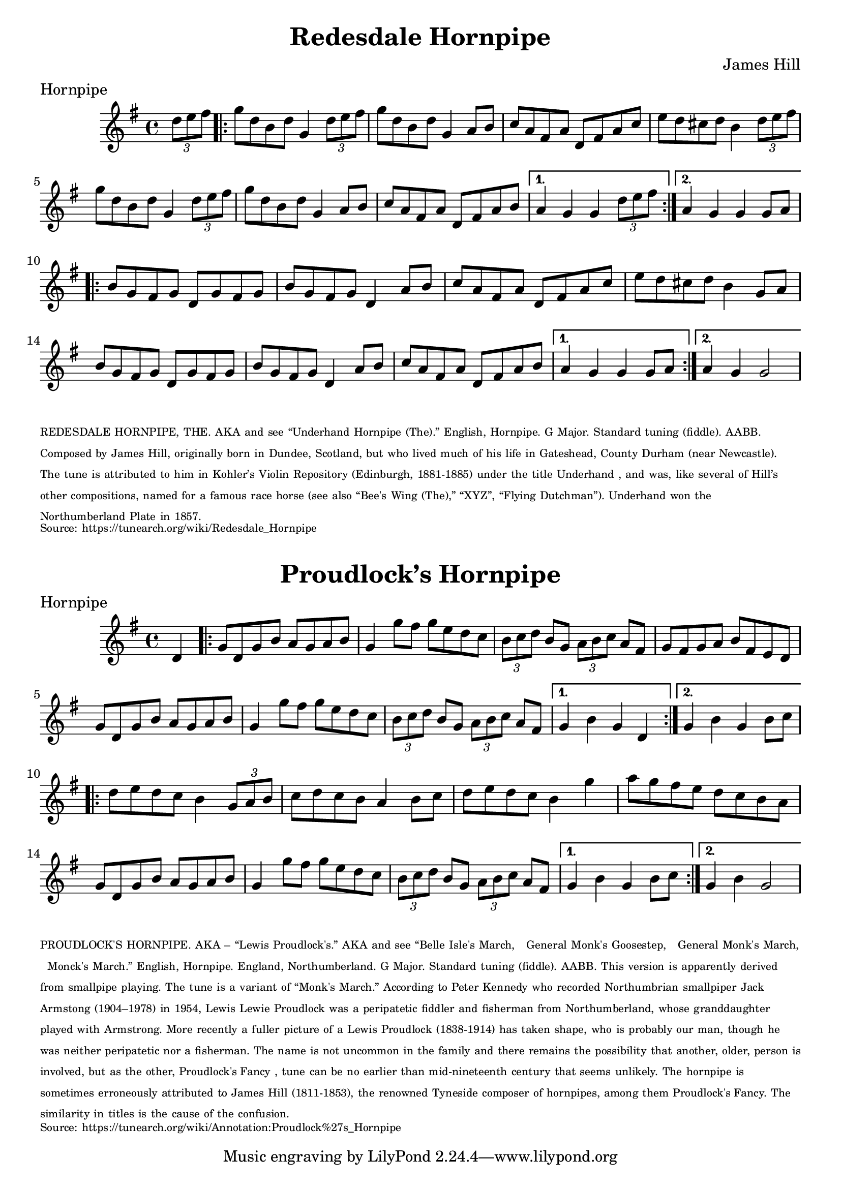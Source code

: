 \version "2.20.0"
\language "english"

\paper {
  print-all-headers = ##t
}

\score {
  \header {
  	composer = "James Hill"
  	crossRefNumber = "1"
  	meter = "Hornpipe"
  	tagline = "Lily was here 2.22.1 -- automatically converted from ABC"
  	title = "Redesdale Hornpipe"
  }

  \absolute {
    \time 4/4
    \key g \major

    % A section
    \partial 4 \tuplet 3/2 { d''8  e''8  fs''8 } |

    \repeat volta 2
    {
      g''8  d''8  b'8  d''8  g'4  \tuplet 3/2 { d''8  e''8  fs''8 } |
      g''8  d''8  b'8  d''8  g'4  a'8  b'8 |
      c''8  a'8  fs'8  a'8  d'8  fs'8  a'8  c''8 |
      e''8  d''8  cs''8  d''8  b'4 \tuplet 3/2 { d''8  e''8  fs''8 } |
      g''8  d''8  b'8  d''8  g'4 \tuplet 3/2 { d''8 e''8    fs''8  } |
      g''8  d''8  b'8  d''8  g'4 a'8  b'8  |
      c''8  a'8  fs'8  a'8  d'8  fs'8  a'8  b'8 |
    }
    \alternative {
      {
        a'4  g'4  g'4  \tuplet 3/2 { d''8  e''8  fs''8 } |
      }
      {
        a'4  g'4  g'4  g'8  a'8 |
      }
    }

    % B section
    \repeat volta 2
    {
      b'8  g'8  fs'8  g'8  d'8  g'8  fs'8  g'8 |
      b'8  g'8  fs'8  g'8  d'4  a'8  b'8  |
      c''8  a'8  fs'8  a'8  d'8  fs'8  a'8  c''8 |
      e''8  d''8  cs''8  d''8  b'4  g'8  a'8 |
      b'8  g'8  fs'8  g'8  d'8  g'8  fs'8  g'8 |
      b'8  g'8  fs'8  g'8  d'4  a'8  b'8 |
      c''8  a'8  fs'8  a'8  d'8  fs'8  a'8  b'8 |
    }
    \alternative {
      {
        a'4  g'4  g'4  g'8  a'8 |
      }
      {
        a'4  g'4  g'2  |
      }
    }
  }
}

\markup
\override #'(font-size . -3)
\wordwrap { REDESDALE HORNPIPE, THE. AKA and see “Underhand Hornpipe (The).” English, Hornpipe. G Major. Standard tuning (fiddle). AABB. Composed by James Hill, originally born in Dundee, Scotland, but who lived much of his life in Gateshead, County Durham (near Newcastle). The tune is attributed to him in Kohler’s Violin Repository (Edinburgh, 1881-1885) under the title "Underhand", and was, like several of Hill’s other compositions, named for a famous race horse (see also “Bee's Wing (The),” “XYZ”, “Flying Dutchman”). Underhand won the Northumberland Plate in 1857. }

\markup
\override #'(font-size . -3)
\wordwrap { Source: https://tunearch.org/wiki/Redesdale_Hornpipe }

\markup \vspace #1

\score {
  \header {
  	crossRefNumber = "1"
  	footnotes = ""
  	meter = "Hornpipe"
  	tagline = "Lily was here 2.22.1 -- automatically converted from ABC"
  	title = "Proudlock’s Hornpipe"
  }

  \absolute {
    \time 4/4
    \key g \major

    \partial 4 d'4 |

    % A section
    \repeat volta 2
    {
      g'8    d'8    g'8  b'8    a'8    g'8    a'8    b'8  |
      g'4    g''8    fs''8    g''8 e''8    d''8    c''8  |
      \tuplet 3/2 {   b'8    c''8    d''8  }   b'8  g'8 \tuplet 3/2 {   a'8    b'8    c''8  }   a'8    fs'8  |
      g'8 fs'8    g'8    a'8    b'8    fs'8    e'8    d'8  |
      g'8    d'8 g'8    b'8    a'8    g'8    a'8    b'8  |
      g'4    g''8    fs''8  g''8    e''8  d''8    c''8  |
      \tuplet 3/2 {   b'8    c''8    d''8  } b'8    g'8    \tuplet 3/2 {   a'8    b'8    c''8  }   a'8    fs'8  |
    }
    \alternative {
      {
        g'4    b'4    g'4  d'4 |
      }
      {
        g'4    b'4    g'4  b'8    c''8 |
      }
    }

    \repeat volta 2
    {
      d''8  e''8    d''8    c''8    b'4   \tuplet 3/2 {   g'8    a'8    b'8  } |
      c''8    d''8    c''8    b'8    a'4    b'8    c''8  |
      d''8    e''8 d''8    c''8    b'4    g''4  |
      a''8    g''8    fs''8    e''8    d''8 c''8    b'8    a'8  |
      g'8    d'8    g'8    b'8    a'8    g'8 a'8    b'8  |
      g'4    g''8    fs''8    g''8    e''8    d''8    c''8 |
      \tuplet 3/2 {   b'8    c''8    d''8  }   b'8    g'8    \tuplet 3/2 { a'8    b'8    c''8  }   a'8    fs'8  |
    }
    \alternative {
      {
        g'4    b'4    g'4  b'8 c''8 |
      }
      {
        g'4    b'4    g'2 |
      }
    }
  }
}

\markup
\override #'(font-size . -3)
\wordwrap {
PROUDLOCK'S HORNPIPE. AKA – “Lewis Proudlock's.” AKA and see “Belle Isle's March," "General Monk's Goosestep," "General Monk's March," "Monck's March.” English, Hornpipe. England, Northumberland. G Major. Standard tuning (fiddle). AABB. This version is apparently derived from smallpipe playing. The tune is a variant of “Monk's March.” According to Peter Kennedy who recorded Northumbrian smallpiper Jack Armstong (1904–1978) in 1954, Lewis "Lewie" Proudlock was a peripatetic fiddler and fisherman from Northumberland, whose granddaughter played with Armstrong. More recently a fuller picture of a Lewis Proudlock (1838-1914) has taken shape, who is probably our man, though he was neither peripatetic nor a fisherman. The name is not uncommon in the family and there remains the possibility that another, older, person is involved, but as the other, "Proudlock's Fancy", tune can be no earlier than mid-nineteenth century that seems unlikely.

The hornpipe is sometimes erroneously attributed to James Hill (1811-1853), the renowned Tyneside composer of hornpipes, among them "Proudlock's Fancy." The similarity in titles is the cause of the confusion.
}

\markup
\override #'(font-size . -3)
\wordwrap { Source: https://tunearch.org/wiki/Annotation:Proudlock%27s_Hornpipe }
